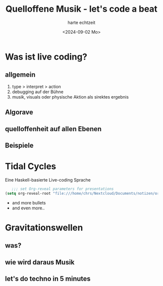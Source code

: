 :REVEAL_PROPERTIES:
#+REVEAL_THEME: moon
#+OPTIONS: timestamp:nil toc:1 num:nil
#+REVEAL_INIT_OPTIONS: slideNumber:true
:END:


#+TITLE: Quelloffene Musik - let's code a beat
#+AUTHOR: harte echtzeit
#+DATE: <2024-09-02 Mo>


* Was ist live coding?
** allgemein
   1. type > interpret > action
   2. debugging auf der Bühne
   2. musik, visuals oder physische Aktion als sirektes ergebnis
** Algorave
** quelloffenheit auf allen Ebenen
** Beispiele
* Tidal Cycles
Eine Haskell-basierte Live-coding Sprache
#+BEGIN_SRC emacs-lisp
   ;;; set Org-reveal parameters for presentations
(setq org-reveal-root "file:///home/chrs/Nextcloud/Documents/notizen/org_files/presentations/reveal.js_master")
#+END_SRC
- and more bullets
- and even more..
* Gravitationswellen
** was?
** wie wird daraus Musik
** let's do techno in 5 minutes
